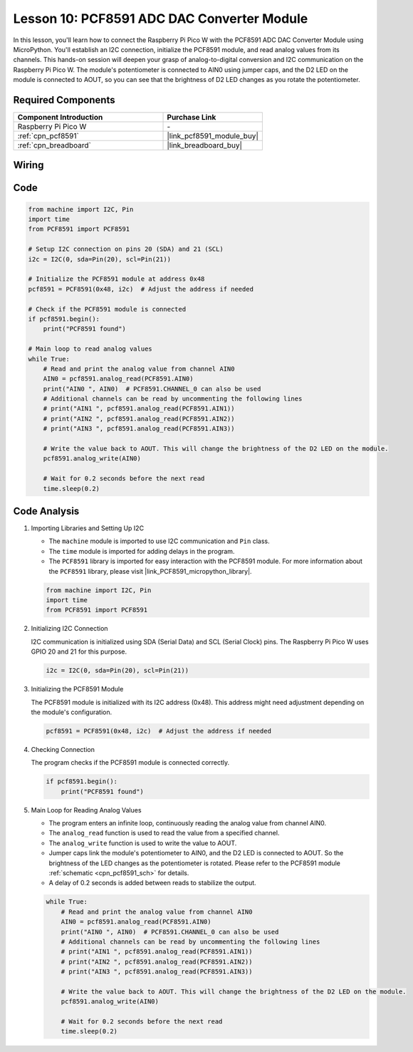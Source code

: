 .. _pico_lesson10_pcf8591:

Lesson 10: PCF8591 ADC DAC Converter Module
==============================================

In this lesson, you'll learn how to connect the Raspberry Pi Pico W with the PCF8591 ADC DAC Converter Module using MicroPython. You'll establish an I2C connection, initialize the PCF8591 module, and read analog values from its channels. This hands-on session will deepen your grasp of analog-to-digital conversion and I2C communication on the Raspberry Pi Pico W. The module's potentiometer is connected to AIN0 using jumper caps, and the D2 LED on the module is connected to AOUT, so you can see that the brightness of D2 LED changes as you rotate the potentiometer.

Required Components
---------------------------

.. list-table::
    :widths: 30 20
    :header-rows: 1

    *   - Component Introduction
        - Purchase Link

    *   - Raspberry Pi Pico W
        - \-
    *   - :ref:`cpn_pcf8591`
        - |link_pcf8591_module_buy|
    *   - :ref:`cpn_breadboard`
        - |link_breadboard_buy|


Wiring
---------------------------

.. image:: img/Lesson_10_PCF8591_Module_bb.png
    :width: 100%


Code
---------------------------

.. code-block:: python

   from machine import I2C, Pin
   import time
   from PCF8591 import PCF8591
   
   # Setup I2C connection on pins 20 (SDA) and 21 (SCL)
   i2c = I2C(0, sda=Pin(20), scl=Pin(21))
   
   # Initialize the PCF8591 module at address 0x48
   pcf8591 = PCF8591(0x48, i2c)  # Adjust the address if needed
   
   # Check if the PCF8591 module is connected
   if pcf8591.begin():
       print("PCF8591 found")
   
   # Main loop to read analog values
   while True:
       # Read and print the analog value from channel AIN0
       AIN0 = pcf8591.analog_read(PCF8591.AIN0)
       print("AIN0 ", AIN0)  # PCF8591.CHANNEL_0 can also be used
       # Additional channels can be read by uncommenting the following lines
       # print("AIN1 ", pcf8591.analog_read(PCF8591.AIN1))
       # print("AIN2 ", pcf8591.analog_read(PCF8591.AIN2))
       # print("AIN3 ", pcf8591.analog_read(PCF8591.AIN3))
   
       # Write the value back to AOUT. This will change the brightness of the D2 LED on the module.
       pcf8591.analog_write(AIN0)
   
       # Wait for 0.2 seconds before the next read
       time.sleep(0.2)


Code Analysis
---------------------------

#. Importing Libraries and Setting Up I2C

   - The ``machine`` module is imported to use I2C communication and ``Pin`` class.
   - The ``time`` module is imported for adding delays in the program.
   - The ``PCF8591`` library is imported for easy interaction with the PCF8591 module. For more information about the ``PCF8591`` library, please visit |link_PCF8591_micropython_library|.

   .. raw:: html

      <br/>

   .. code-block:: python

      from machine import I2C, Pin
      import time
      from PCF8591 import PCF8591

#. Initializing I2C Connection

   I2C communication is initialized using SDA (Serial Data) and SCL (Serial Clock) pins. The Raspberry Pi Pico W uses GPIO 20 and 21 for this purpose.

   .. code-block:: python

      i2c = I2C(0, sda=Pin(20), scl=Pin(21))

#. Initializing the PCF8591 Module

   The PCF8591 module is initialized with its I2C address (0x48). This address might need adjustment depending on the module's configuration.

   .. code-block:: python

      pcf8591 = PCF8591(0x48, i2c)  # Adjust the address if needed

#. Checking Connection

   The program checks if the PCF8591 module is connected correctly.

   .. code-block:: python

      if pcf8591.begin():
          print("PCF8591 found")

#. Main Loop for Reading Analog Values

   - The program enters an infinite loop, continuously reading the analog value from channel AIN0.
   - The ``analog_read`` function is used to read the value from a specified channel.
   - The ``analog_write`` function is used to write the value to AOUT. 
   - Jumper caps link the module's potentiometer to AIN0, and the D2 LED is connected to AOUT. So the brightness of the LED changes as the potentiometer is rotated. Please refer to the PCF8591 module :ref:`schematic <cpn_pcf8591_sch>` for details. 
   - A delay of 0.2 seconds is added between reads to stabilize the output.

   .. raw:: html

      <br/>

   .. code-block:: python

      while True:
          # Read and print the analog value from channel AIN0
          AIN0 = pcf8591.analog_read(PCF8591.AIN0)
          print("AIN0 ", AIN0)  # PCF8591.CHANNEL_0 can also be used
          # Additional channels can be read by uncommenting the following lines
          # print("AIN1 ", pcf8591.analog_read(PCF8591.AIN1))
          # print("AIN2 ", pcf8591.analog_read(PCF8591.AIN2))
          # print("AIN3 ", pcf8591.analog_read(PCF8591.AIN3))
      
          # Write the value back to AOUT. This will change the brightness of the D2 LED on the module.
          pcf8591.analog_write(AIN0)
      
          # Wait for 0.2 seconds before the next read
          time.sleep(0.2)
